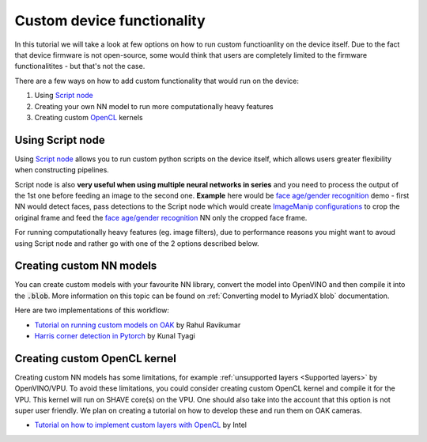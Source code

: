 Custom device functionality
===========================

In this tutorial we will take a look at few options on how to run custom functioanlity on the device itself. Due to the fact that device
firmware is not open-source, some would think that users are completely limited to the firmware functionalitites - but that's not the case.

There are a few ways on how to add custom functionality that would run on the device:

#. Using `Script node <https://docs.luxonis.com/projects/api/en/latest/components/nodes/script/>`__
#. Creating your own NN model to run more computationally heavy features
#. Creating custom `OpenCL <https://en.wikipedia.org/wiki/OpenCL>`__ kernels

Using Script node
#################

Using `Script node <https://docs.luxonis.com/projects/api/en/latest/components/nodes/script/>`__ allows you to run custom python scripts
on the device itself, which allows users greater flexibility when constructing pipelines.

Script node is also **very useful when using multiple neural networks in series** and you need to process the output of the 1st one
before feeding an image to the second one. **Example** here would be `face age/gender recognition <https://github.com/luxonis/depthai-experiments/tree/master/gen2-age-gender>`__
demo - first NN would detect faces, pass detections to the Script node which would create `ImageManip configurations <https://docs.luxonis.com/projects/api/en/latest/components/messages/image_manip_config/>`__
to crop the original frame and feed the `face age/gender recognition <https://docs.openvinotoolkit.org/latest/omz_models_model_age_gender_recognition_retail_0013.html>`__ NN only the cropped face frame.

For running computationally heavy features (eg. image filters), due to performance reasons you might want to avoud using Script node
and rather go with one of the 2 options described below.

Creating custom NN models
#########################

You can create custom models with your favourite NN library, convert the model into OpenVINO and then compile it into the :code:`.blob`.
More information on this topic can be found on :ref:`Converting model to MyriadX blob` documentation.

Here are two implementations of this workflow:

- `Tutorial on running custom models on OAK <https://rahulrav.com/blog/depthai_camera.html>`__ by Rahul Ravikumar
- `Harris corner detection in Pytorch <https://github.com/kunaltyagi/pytorch_harris/>`__ by Kunal Tyagi

Creating custom OpenCL kernel
#############################

Creating custom NN models has some limitations, for example :ref:`unsupported layers <Supported layers>` by OpenVINO/VPU. To avoid
these limitations, you could consider creating custom OpenCL kernel and compile it for the VPU. This kernel will run on SHAVE core(s) on
the VPU. One should also take into the account that this option is not super user friendly. We plan on creating a tutorial on how to
develop these and run them on OAK cameras.

- `Tutorial on how to implement custom layers with OpenCL <https://docs.openvinotoolkit.org/latest/openvino_docs_IE_DG_Extensibility_DG_VPU_Kernel.html>`__ by Intel
